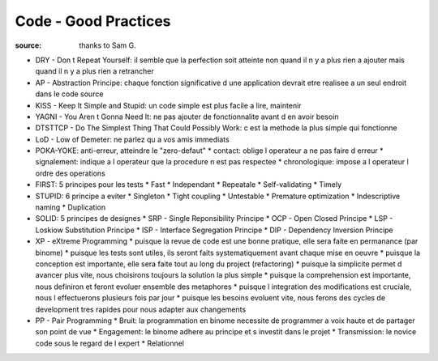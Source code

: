 Code - Good Practices
#####################

:source: thanks to Sam G.

* DRY - Don t Repeat Yourself: il semble que la perfection soit atteinte non quand il n y a plus rien a ajouter mais quand il n y a plus rien a retrancher
* AP - Abstraction Principe: chaque fonction significative d une application devrait etre realisee a un seul endroit dans le code source
* KISS - Keep It Simple and Stupid: un code simple est plus facile a lire, maintenir
* YAGNI - You Aren t Gonna Need It: ne pas ajouter de fonctionnalite avant d en avoir besoin
* DTSTTCP - Do The Simplest Thing That Could Possibly Work: c est la methode la plus simple qui fonctionne
* LoD - Low of Demeter: ne parlez qu a vos amis immediats
* POKA-YOKE: anti-erreur, atteindre le "zero-defaut"
  * contact: oblige l operateur a ne pas faire d erreur
  * signalement: indique a l operateur que la procedure n est pas respectee
  * chronologique: impose a l operateur l ordre des operations
* FIRST: 5 principes pour les tests
  * Fast
  * Independant
  * Repeatale
  * Self-validating
  * Timely
* STUPID: 6 principe a eviter
  * Singleton
  * Tight coupling
  * Untestable
  * Premature optimization
  * Indescriptive naming
  * Duplication
* SOLID: 5 principes de designes
  * SRP - Single Reponsibility Principe
  * OCP - Open Closed Principe
  * LSP - Loskiow Substitution Principe
  * ISP - Interface Segregation Principe
  * DIP - Dependency Inversion Principe
* XP - eXtreme Programming
  * puisque la revue de code est une bonne pratique, elle sera faite en permanance (par binome)
  * puisque les tests sont utiles, ils seront faits systematiquement avant chaque mise en oeuvre
  * puisque la conception est importante, elle sera faite tout au long du project (refactoring)
  * puisque la simplicite permet d avancer plus vite, nous choisirons toujours la solution la plus simple
  * puisque la comprehension est importante, nous definiron et feront evoluer ensemble des metaphores
  * puisque l integration des modifications est cruciale, nous l effectuerons plusieurs fois par jour
  * puisque les besoins evoluent vite, nous ferons des cycles de development tres rapides pour nous adapter aux changements
* PP - Pair Programming
  * Bruit: la programmation en binome necessite de programmer a voix haute et de partager son point de vue
  * Engagement: le binome adhere au principe et s investit dans le projet
  * Transmission: le novice code sous le regard de l expert
  * Relationnel
